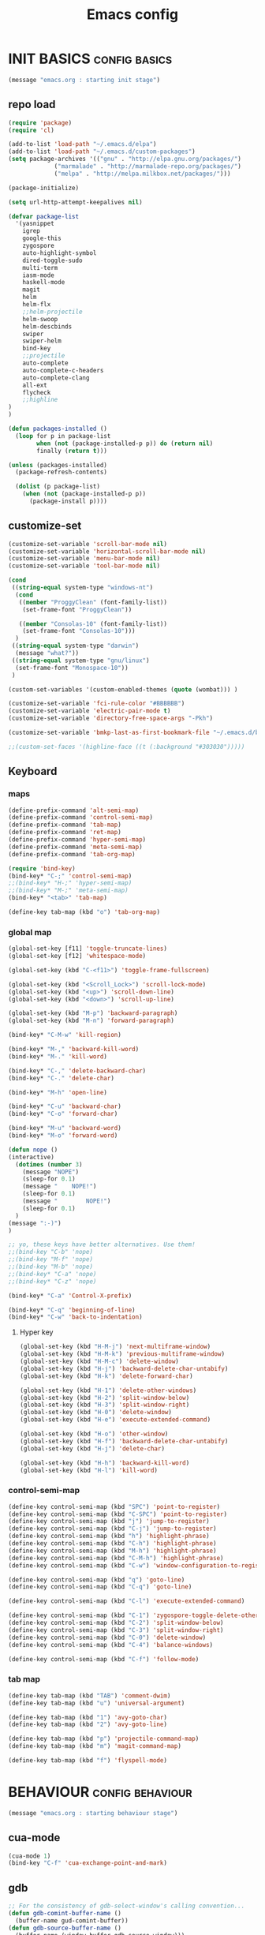 #+TITLE: Emacs config

* INIT BASICS                                                 :config:basics:
#+begin_src emacs-lisp
(message "emacs.org : starting init stage")
#+end_src
** repo load
#+begin_src emacs-lisp
(require 'package)
(require 'cl)

(add-to-list 'load-path "~/.emacs.d/elpa")
(add-to-list 'load-path "~/.emacs.d/custom-packages")
(setq package-archives '(("gnu" . "http://elpa.gnu.org/packages/")
			 ("marmalade" . "http://marmalade-repo.org/packages/")
			 ("melpa" . "http://melpa.milkbox.net/packages/")))

(package-initialize)

(setq url-http-attempt-keepalives nil)

(defvar package-list
  '(yasnippet
    igrep
    google-this
    zygospore
    auto-highlight-symbol
    dired-toggle-sudo
    multi-term
    iasm-mode
    haskell-mode
    magit
    helm
    helm-flx
    ;;helm-projectile
    helm-swoop
    helm-descbinds
    swiper
    swiper-helm
    bind-key
    ;;projectile
    auto-complete
    auto-complete-c-headers
    auto-complete-clang
    all-ext
    flycheck
    ;;highline
)
)

(defun packages-installed ()
  (loop for p in package-list
        when (not (package-installed-p p)) do (return nil)
        finally (return t)))

(unless (packages-installed)
  (package-refresh-contents)

  (dolist (p package-list)
    (when (not (package-installed-p p))
      (package-install p))))

#+end_src
** customize-set
#+BEGIN_SRC emacs-lisp
(customize-set-variable 'scroll-bar-mode nil)
(customize-set-variable 'horizontal-scroll-bar-mode nil)
(customize-set-variable 'menu-bar-mode nil)
(customize-set-variable 'tool-bar-mode nil)

(cond
 ((string-equal system-type "windows-nt")
  (cond
   ((member "ProggyClean" (font-family-list))
	(set-frame-font "ProggyClean"))

   ((member "Consolas-10" (font-family-list))
	(set-frame-font "Consolas-10")))
  )
 ((string-equal system-type "darwin")
  (message "what?"))
 ((string-equal system-type "gnu/linux")
  (set-frame-font "Monospace-10"))
 )

(custom-set-variables '(custom-enabled-themes (quote (wombat))) )

(customize-set-variable 'fci-rule-color "#BBBBBB")
(customize-set-variable 'electric-pair-mode t)
(customize-set-variable 'directory-free-space-args "-Pkh")

(customize-set-variable 'bmkp-last-as-first-bookmark-file "~/.emacs.d/bookmarks" )

;;(custom-set-faces '(highline-face ((t (:background "#303030")))))
#+END_SRC

** Keyboard
*** maps
#+begin_src emacs-lisp
(define-prefix-command 'alt-semi-map)
(define-prefix-command 'control-semi-map)
(define-prefix-command 'tab-map)
(define-prefix-command 'ret-map)
(define-prefix-command 'hyper-semi-map)
(define-prefix-command 'meta-semi-map)
(define-prefix-command 'tab-org-map)

(require 'bind-key)
(bind-key* "C-;" 'control-semi-map)
;;(bind-key* "H-;" 'hyper-semi-map)
;;(bind-key* "M-;" 'meta-semi-map)
(bind-key* "<tab>" 'tab-map)

(define-key tab-map (kbd "o") 'tab-org-map)
#+end_src

*** global map
#+begin_src emacs-lisp
(global-set-key [f11] 'toggle-truncate-lines)
(global-set-key [f12] 'whitespace-mode)

(global-set-key (kbd "C-<f11>") 'toggle-frame-fullscreen)

(global-set-key (kbd "<Scroll_Lock>") 'scroll-lock-mode)
(global-set-key (kbd "<up>") 'scroll-down-line)
(global-set-key (kbd "<down>") 'scroll-up-line)

(global-set-key (kbd "M-p") 'backward-paragraph)
(global-set-key (kbd "M-n") 'forward-paragraph)

(bind-key* "C-M-w" 'kill-region)

(bind-key* "M-," 'backward-kill-word)
(bind-key* "M-." 'kill-word)

(bind-key* "C-," 'delete-backward-char)
(bind-key* "C-." 'delete-char)

(bind-key* "M-h" 'open-line)

(bind-key* "C-u" 'backward-char)
(bind-key* "C-o" 'forward-char)

(bind-key* "M-u" 'backward-word)
(bind-key* "M-o" 'forward-word)

(defun nope ()
(interactive)
  (dotimes (number 3)
    (message "NOPE")
    (sleep-for 0.1)
    (message "    NOPE!")
    (sleep-for 0.1)
    (message "        NOPE!")
    (sleep-for 0.1)
  )
(message ":-)")
)

;; yo, these keys have better alternatives. Use them!
;;(bind-key "C-b" 'nope)
;;(bind-key "M-f" 'nope)
;;(bind-key "M-b" 'nope)
;;(bind-key* "C-a" 'nope)
;;(bind-key* "C-z" 'nope)

(bind-key* "C-a" 'Control-X-prefix)

(bind-key* "C-q" 'beginning-of-line)
(bind-key* "C-w" 'back-to-indentation)

#+end_src

**** Hyper key
#+begin_src emacs-lisp
(global-set-key (kbd "H-M-j") 'next-multiframe-window)
(global-set-key (kbd "H-M-k") 'previous-multiframe-window)
(global-set-key (kbd "H-M-c") 'delete-window)
(global-set-key (kbd "H-j") 'backward-delete-char-untabify)
(global-set-key (kbd "H-k") 'delete-forward-char)

(global-set-key (kbd "H-1") 'delete-other-windows)
(global-set-key (kbd "H-2") 'split-window-below)
(global-set-key (kbd "H-3") 'split-window-right)
(global-set-key (kbd "H-0") 'delete-window)
(global-set-key (kbd "H-e") 'execute-extended-command)

(global-set-key (kbd "H-o") 'other-window)
(global-set-key (kbd "H-f") 'backward-delete-char-untabify)
(global-set-key (kbd "H-j") 'delete-char)

(global-set-key (kbd "H-h") 'backward-kill-word)
(global-set-key (kbd "H-l") 'kill-word)
#+end_src

*** control-semi-map
#+begin_src emacs-lisp
(define-key control-semi-map (kbd "SPC") 'point-to-register)
(define-key control-semi-map (kbd "C-SPC") 'point-to-register)
(define-key control-semi-map (kbd "j") 'jump-to-register)
(define-key control-semi-map (kbd "C-j") 'jump-to-register)
(define-key control-semi-map (kbd "h") 'highlight-phrase)
(define-key control-semi-map (kbd "C-h") 'highlight-phrase)
(define-key control-semi-map (kbd "M-h") 'highlight-phrase)
(define-key control-semi-map (kbd "C-M-h") 'highlight-phrase)
(define-key control-semi-map (kbd "C-w") 'window-configuration-to-register)

(define-key control-semi-map (kbd "q") 'goto-line)
(define-key control-semi-map (kbd "C-q") 'goto-line)

(define-key control-semi-map (kbd "C-l") 'execute-extended-command)

(define-key control-semi-map (kbd "C-1") 'zygospore-toggle-delete-other-windows)
(define-key control-semi-map (kbd "C-2") 'split-window-below)
(define-key control-semi-map (kbd "C-3") 'split-window-right)
(define-key control-semi-map (kbd "C-0") 'delete-window)
(define-key control-semi-map (kbd "C-4") 'balance-windows)

(define-key control-semi-map (kbd "C-f") 'follow-mode)
#+end_src
*** tab map
#+begin_src emacs-lisp
(define-key tab-map (kbd "TAB") 'comment-dwim)
(define-key tab-map (kbd "u") 'universal-argument)

(define-key tab-map (kbd "1") 'avy-goto-char)
(define-key tab-map (kbd "2") 'avy-goto-line)

(define-key tab-map (kbd "p") 'projectile-command-map)
(define-key tab-map (kbd "m") 'magit-command-map)

(define-key tab-map (kbd "f") 'flyspell-mode)
#+end_src
* BEHAVIOUR                                                :config:behaviour:
#+begin_src emacs-lisp
(message "emacs.org : starting behaviour stage")
#+end_src
** cua-mode
#+begin_src emacs-lisp
(cua-mode 1)
(bind-key "C-f" 'cua-exchange-point-and-mark)
#+end_src

** gdb
#+begin_src emacs-lisp
;; For the consistency of gdb-select-window's calling convention...
(defun gdb-comint-buffer-name ()
  (buffer-name gud-comint-buffer))
(defun gdb-source-buffer-name ()
  (buffer-name (window-buffer gdb-source-window)))

(defun gdb-select-window (header)
  "Switch directly to the specified GDB window.
Moves the cursor to the requested window, switching between
`gdb-many-windows' \"tabs\" if necessary in order to get there.

Recognized window header names are: 'comint, 'locals, 'registers,
'stack, 'breakpoints, 'threads, and 'source."

  (interactive "Sheader: ")

  (let* ((header-alternate (case header
                             ('locals      'registers)
                             ('registers   'locals)
                             ('breakpoints 'threads)
                             ('threads     'breakpoints)))
         (buffer (intern (concat "gdb-" (symbol-name header) "-buffer")))
         (buffer-names (mapcar (lambda (header)
                                 (funcall (intern (concat "gdb-"
                                                          (symbol-name header)
                                                          "-buffer-name"))))
                               (if (null header-alternate)
                                   (list header)
                                 (list header header-alternate))))
         (window (if (eql header 'source)
                     gdb-source-window
                   (or (get-buffer-window (car buffer-names))
                       (when (not (null (cadr buffer-names)))
                         (get-buffer-window (cadr buffer-names)))))))

    (when (not (null window))
      (let ((was-dedicated (window-dedicated-p window)))
        (select-window window)
        (set-window-dedicated-p window nil)
        (when (member header '(locals registers breakpoints threads))
          (switch-to-buffer (gdb-get-buffer-create buffer))
          (setq header-line-format (gdb-set-header buffer)))
        (set-window-dedicated-p window was-dedicated))
      t)))

;; Use global keybindings for the window selection functions so that they
;; work from the source window too...
;;(mapcar (lambda (setting)
;;          (lexical-let ((key    (car setting))
;;                        (header (cdr setting)))
;;            ;;(global-set-key (concat "\C-c\C-g" key) #'(lambda ()
;;            (global-set-key (concat "\M-;" key) #'(lambda ()
;;                                                                    (interactive)
;;                                                        (gdb-select-window header)))))
;;        '(("c" . comint)
;;          ("l" . locals)
;;          ("r" . registers)
;;          ("u" . source)
;;          ("s" . stack)
;;          ("b" . breakpoints)
;;          ("t" . threads)))

#+end_src

** recentf
#+begin_src emacs-lisp
(require 'recentf)
(recentf-mode 1)
(setq recentf-max-menu-items 100)
(setq recentf-max-saved-items 100)
#+end_src

** windmove
#+begin_src emacs-lisp
(setq windmove-wrap-around t )
(bind-key* "C-1" 'other-frame)
(bind-key* "C-2" 'windmove-up)
(bind-key* "C-3" 'windmove-right)
#+end_src

** projectile
#+begin_src emacs-lisp
;; (require 'cl)
;; (require 'helm)

;; (projectile-global-mode 1)

;; (setq projectile-enable-caching t)
;; ;; Custom helm grep
;; (defun helm-megagrep (targets &optional recurse zgrep exts)
;;   (let* ((exts (and recurse
;;                     ;; [FIXME] I could handle this from helm-walk-directory.
;;                     (not zgrep) ; zgrep doesn't handle -r opt.
;;                     (not (helm-grep-use-ack-p :where 'recursive))
;;                     (or exts (helm-grep-get-file-extensions targets))))
;;          (include-files (and exts
;;                              (mapconcat #'(lambda (x)
;;                                             (concat "--include="
;;                                                     (shell-quote-argument x)))
;;                                         (if (> (length exts) 1)
;;                                             (remove "*" exts)
;;                                           exts) " ")))
;;          (types (and (not include-files)
;;                      (not zgrep)
;;                      recurse
;;                      ;; When %e format spec is not specified
;;                      ;; ignore types and do not prompt for choice.
;;                      (string-match "%e" helm-grep-default-command)
;;                      (helm-grep-read-ack-type)))
;;          (follow (and helm-follow-mode-persistent
;;                       (assoc-default 'follow helm-source-grep))))
;;     ;; When called as action from an other source e.g *-find-files
;;     ;; we have to kill action buffer.
;;     (when (get-buffer helm-action-buffer)
;;       (kill-buffer helm-action-buffer))
;;     ;; If `helm-find-files' haven't already started,
;;     ;; give a default value to `helm-ff-default-directory'.


;;     ;; We need to store these vars locally
;;     ;; to pass infos later to `helm-resume'.
;;     (with-helm-temp-hook 'helm-after-initialize-hook
;;       (with-helm-buffer
;;         (set (make-local-variable 'helm-zgrep-recurse-flag)
;;              (and recurse zgrep))
;;         ;;(set (make-local-variable 'helm-grep-last-targets) targets)
;;         (set (make-local-variable 'helm-grep-include-files)
;;              (or include-files types))
;;         (set (make-local-variable 'helm-grep-in-recurse) recurse)
;;         (set (make-local-variable 'helm-grep-use-zgrep) zgrep)

;;         (set (make-local-variable 'helm-grep-default-command)
;;              (cond (helm-grep-use-zgrep helm-default-zgrep-command)
;;                    (helm-grep-in-recurse helm-grep-default-recurse-command)
;;                    ;; When resuming the local value of
;;                    ;; `helm-grep-default-command' is used, only git-grep
;;                    ;; should need this.
;;                    (t helm-grep-default-command)))))
;;     ;; Setup the source.
;;     (setq helm-source-grep
;;           `((name . ,(if zgrep "Zgrep" (capitalize (if recurse
;;                                                        (helm-grep-command t)
;;                                                      (helm-grep-command)))))

;;             (header-name . (lambda (name)
;;                              (concat name "(C-c ? Help)")))
;;             (candidates-process . helm-grep-collect-candidates)
;;             (filter-one-by-one . helm-grep-filter-one-by-one)
;;             (candidate-number-limit . 50000)
;;             (no-matchplugin)
;;             (nohighlight)
;;             (mode-line . helm-grep-mode-line-string)
;;             ;; We need to specify keymap here and as :keymap arg [1]
;;             ;; to make it available in further resuming.
;;             (keymap . ,helm-grep-map)
;;             (history . ,'helm-grep-history)
;;             (action . ,(delq
;;                         nil
;;                         `(("Find File" . helm-grep-action)
;;                           ("Find file other frame" . helm-grep-other-frame)
;;                           ,(and (locate-library "elscreen")
;;                                 '("Find file in Elscreen"
;;                                   . helm-grep-jump-elscreen))
;;                           ("Save results in grep buffer" . helm-grep-save-results)
;;                           ("Find file other window" . helm-grep-other-window))))
;;             (persistent-action . helm-grep-persistent-action)
;;             (persistent-help . "Jump to line (`C-u' Record in mark ring)")
;;             (requires-pattern . 2)))
;;     (and follow (helm-attrset 'follow follow helm-source-grep))
;;     (helm
;;      :sources '(helm-source-grep)
;;      :buffer (format "*project root helm %s*" (helm-grep-command))
;;      :default-directory default-directory
;;      :keymap helm-grep-map ; [1]
;;      :history 'helm-grep-history
;;      :input  (thing-at-point 'symbol)
;;      :truncate-lines t)))

;; (defun hgrep()
;;   (interactive)
;;   (helm-megagrep nil
;; 		 '(10)
;; 		 nil
;; 		 '("*.cpp" "*.h" ".c" ".cc" "*.lua" "*.py" "*.pl" "*.xml" "*.el" ".org" ) ;; Only interesting files
;; 		 ))


;; (defun cpp-root-grep()
;;   (interactive)
;;   (helm-megagrep nil
;; 		 '(10)
;; 		 nil
;; 		 '("*.cpp" "*.h" ".c" ".cc" ) ;; Only interesting files
;; 		 ))


;; ;; Prevent issues with the Windows null device (NUL)
;; ;; when using cygwin find with rgrep.
;; (defadvice grep-compute-defaults (around grep-compute-defaults-advice-null-device)
;;   "Use cygwin's /dev/null as the null-device."
;;   (let ((null-device "/dev/null"))
;; 	ad-do-it))
;; (ad-activate 'grep-compute-defaults)


;; (defun projectile-helm-grep-root-src ()
;;   (interactive)
;;   (projectile-with-default-dir (projectile-project-root)
;;     (call-interactively 'hgrep )))

;; (define-key projectile-command-map (kbd "p") 'projectile-helm-grep-root-src)
;; (define-key projectile-command-map (kbd "j") 'hgrep)
;; (define-key projectile-command-map (kbd "J") 'cpp-root-grep)


#+end_src
** shell
#+begin_src emacs-lisp
(bind-key* "C-`" 'shell)
#+end_src

** ido
#+begin_src emacs-lisp
(ido-mode 1)
#+end_src

** dired
#+begin_src emacs-lisp
(require 'dired)
(define-key dired-mode-map (kbd "l") 'dired-up-directory)
(define-key dired-mode-map (kbd "r") 'dired-do-redisplay)

(setq dired-listing-switches "-alFh")

(require 'dired-extension)
#+end_src

** dired+
#+begin_src emacs-lisp
;;(require 'dired+)
;;(setq dired-dwim-target t)

;;(define-key dired-mode-map ";" 'diredp-up-directory)

;; (setq dired-listing-switches "-alk")

;; (defun open-in-external-app ()
;;   "Open the current file or dired marked files in external app."
;;   (interactive)
;;   (let ( doIt
;;          (myFileList
;;           (cond
;;            ((string-equal major-mode "dired-mode") (dired-get-marked-files))
;;            (t (list (buffer-file-name))) ) ) )

;;     (setq doIt (if (<= (length myFileList) 5)
;;                    t
;;                  (y-or-n-p "Open more than 5 files?") ) )

;;     (when doIt
;;       (cond
;;        ((string-equal system-type "windows-nt")
;;         (mapc (lambda (fPath) (w32-shell-execute "open" (replace-regexp-in-string "/" "\\" fPath t t)) ) myFileList)
;;         )
;;        ((string-equal system-type "darwin")
;;         (mapc (lambda (fPath) (shell-command (format "open \"%s\"" fPath)) )  myFileList) )
;;        ((string-equal system-type "gnu/linux")
;;         (mapc (lambda (fPath) (let ((process-connection-type nil)) (start-process "" nil "xdg-open" fPath)) ) myFileList) ) ) ) ) )
#+end_src

** Auto complete
#+begin_src emacs-lisp
(require 'auto-complete)
(require 'auto-complete-config)

(define-key control-semi-map (kbd "n") 'auto-complete)
(define-key control-semi-map (kbd "C-n") 'dabbrev-expand)

(global-auto-complete-mode t)


(setq ac-use-menu-map t)

(ac-config-default)

#+end_src

** ORG mode
#+BEGIN_SRC emacs-lisp
(define-key tab-org-map (kbd "o") 'org-metaright)
(define-key tab-org-map (kbd "u") 'org-metaleft)
(define-key tab-org-map (kbd "p") 'org-metaup)
(define-key tab-org-map (kbd "n") 'org-metadown)

(define-key tab-org-map (kbd "C-o") 'org-shiftright)
(define-key tab-org-map (kbd "C-u") 'org-shiftleft)
(define-key tab-org-map (kbd "C-p") 'org-shiftup)
(define-key tab-org-map (kbd "C-n") 'org-shiftdown)

(define-key tab-org-map (kbd "e") 'org-export-dispatch)


(setq org-src-fontify-natively t)
(setq org-src-preserve-indentation t)
(setq org-startup-indented t)
(setq org-startup-truncated nil)

(setq org-export-with-toc nil)

(setq org-hierarchical-todo-statistics nil)

#+END_SRC
** Misc behaviour
#+begin_src emacs-lisp
(setq column-number-mode 't)

(delete-selection-mode 1)

(delete-selection-mode 1)
(show-paren-mode t)

(setq inhibit-splash-screen t)

;;(desktop-save-mode t)
(semantic-mode t)
;;(setq indent-tabs-mode nil)
(setq history-length 25)

(winner-mode 1)
(global-set-key (kbd "s-[") 'winner-undo)
(global-set-key (kbd "s-]") 'winner-redo)

(setq backup-by-copying t      ; don't clobber symlinks
      backup-directory-alist
      '(("." . "~/.saves"))    ; don't litter my fs tree
      delete-old-versions t
      kept-new-versions 6
      kept-old-versions 2
      version-control t)       ; use versioned backups

(defun my-create-non-existent-directory ()
      (let ((parent-directory (file-name-directory buffer-file-name)))
        (when (and (not (file-exists-p parent-directory))
                   (y-or-n-p (format "Directory `%s' does not exist! Create it?" parent-directory)))
          (make-directory parent-directory t))))

(add-to-list 'find-file-not-found-functions #'my-create-non-existent-directory)

(setq gc-cons-threshold 20000000)
#+end_src

** Programming                                :config:behaviour:programming:
*** Flycheck
#+begin_src emacs-lisp
(add-hook 'after-init-hook #'global-flycheck-mode)
#+end_src

*** Generic
#+begin_src emacs-lisp
;;(setq-default tab-width 4)

(setq-default c-basic-offset 4 c-default-style "linux")
(setq-default tab-width 4 indent-tabs-mode t)

#+end_src

*** indent modes
#+begin_src emacs-lisp
;;(defun c-lineup-arglist-tabs-only (ignored)
;;  "Line up argument lists by tabs, not spaces"
;;  (let* ((anchor (c-langelem-pos c-syntactic-element))
;;	 (column (c-langelem-2nd-pos c-syntactic-element))
;;	 (offset (- (1+ column) anchor))
;;	 (steps (floor offset c-basic-offset)))
;;    (* (max steps 1)
;;       c-basic-offset)))


;;(add-hook 'c-mode-common-hook
;;          (lambda ()
;;            ;; Add kernel style
;;            (c-add-style
;;             "linux-tabs-only"
;;             '("linux" (c-offsets-alist
;;                        (arglist-cont-nonempty
;;                         c-lineup-gcc-asm-reg
;;                         c-lineup-arglist-tabs-only))))))
#+end_src

*** C
#+begin_src emacs-lisp
(add-hook 'c-mode-hook
          (lambda ()
                ;;(setq indent-tabs-mode t)
                ;;(c-set-style "linux-tabs-only")
)
)

#+end_src

*** C++
#+begin_src emacs-lisp
;;(add-hook 'c++-mode-hook
;;	  (lambda()
;;
;;))
#+end_src

*** Python
#+begin_src emacs-lisp

(add-hook 'python-mode-hook
	  (lambda()
		 (setq indent-tabs-mode nil)
		 (setq python-indent 4)
		 (setq tab-width 4)
		 ;;(hs-minor-mode 1)
		 (global-set-key (kbd "H-z") 'hs-toggle-hiding)
		 (global-set-key (kbd "H-x") 'hs-hide-all)
		 (global-set-key (kbd "H-c") 'hs-show-all)
		 ;;(elpy-mode 1)
		 )
	  )
#+end_src

** Mode recognition
#+begin_src emacs-lisp
(autoload 'glsl-mode "glsl-mode" nil t)
(setq auto-mode-alist
      '(
	("\\.org$" . org-mode)
	("\\.org.gpg$" . org-mode)
	("\\.ref$" . org-mode)
	("\\.ref.gpg$" . org-mode)
	("\\.notes$" . org-mode)
	("\\.pdf\\'" . doc-view-mode)

	;;programming modes
	("\\.hs$" . haskell-mode)
	("\\.py\\'" . python-mode)
	("\\.c\\'" . c-mode)
	("\\.cpp\\'" . c++-mode)
	("\\.h\\'" . c++-mode)
	("\\.java\\'" . java-mode)
	("\\.s\\'" . c++-mode)
	("\\.mc\\'" . c++-mode)
	("\\.el\\'" . emacs-lisp-mode)
	("\\.vert\\'" . glsl-mode)
	("\\.frag\\'" . glsl-mode)
	("\\.glsl\\'" . glsl-mode)
	))
#+end_src

** yas
#+BEGIN_SRC emacs-lisp
(require 'yasnippet)
(yas-global-mode 1)
#+END_SRC
** Helm
#+begin_src emacs-lisp
(require 'helm-config)

(helm-flx-mode +1)

(global-set-key (kbd "C-j") 'helm-mini)
(define-key org-mode-map (kbd "C-j") 'helm-mini)
(define-key lisp-interaction-mode-map (kbd "C-j") 'helm-mini)

(define-key control-semi-map (kbd "C-s") 'helm-semantic-or-imenu)

(define-key control-semi-map (kbd "l") 'helm-M-x)
(define-key control-semi-map (kbd "o") 'swiper-helm)
(define-key control-semi-map (kbd "C-;") 'swiper-helm)

(define-key control-semi-map (kbd "C-o") 'helm-multi-occur)

(define-key control-semi-map (kbd "r") 'helm-mark-ring)
(define-key control-semi-map (kbd "C-r") 'helm-all-mark-rings)

(define-key control-semi-map (kbd "b") 'helm-resume)
(define-key control-semi-map (kbd "C-b") 'helm-resume)

(define-key control-semi-map (kbd "C-m") 'helm-swoop)
(define-key control-semi-map (kbd "m") 'helm-multi-swoop-all)

(define-key control-semi-map (kbd "C-a") 'helm-find-files)

(require 'all-ext) ;; C-c C-a jumps to all from helm-occur
#+end_src
** magit
#+begin_src emacs-lisp
(defvar magit-command-map
  (let ((map (make-sparse-keymap)))
    (define-key map (kbd "m") 'magit-status)
    (define-key map (kbd "s") 'magit-stash)
    (define-key map (kbd "p") 'magit-stash-pop)
    (define-key map (kbd "l") 'magit-log)
    map))
(fset 'magit-command-map magit-command-map)
#+end_src

** custom
#+begin_src emacs-lisp

(defun reload-emacs-config ()
(interactive)
(load-file "~/.emacs"))

(defun org-babel-reload-emacs-org()
(interactive)
(org-babel-load-file "~/.emacs.d/emacs.org"))

#+end_src

**
* LOOKS                                                       :config::looks:
#+begin_src emacs-lisp
(message "emacs.org : starting looks stage")
#+end_src
** themes and colours
#+begin_src emacs-lisp

(blink-cursor-mode -1)
;;(set-cursor-color "BlueViolet")
(set-cursor-color "DarkOrange1")

#+END_SRC
** Buffer names
#+BEGIN_SRC emacs-lisp
(require 'uniquify)
(setq uniquify-buffer-name-style 'forward)
#+END_SRC

** auto highlight symbol
#+begin_src emacs-lisp
(global-auto-highlight-symbol-mode 1)

#+end_src

** highline
#+begin_src emacs-lisp
;; (require 'highline)
;; (customize-set-variable 'global-highline-mode nil)

#+end_src

* ALIAS                                                        :config:alias:
#+begin_src emacs-lisp
(message "emacs.org : starting alias stage")
#+end_src
#+begin_src emacs-lisp

;;Too lazy for this
(defalias 'yes-or-no-p 'y-or-n-p)
(defalias 'describe-bindings 'helm-descbinds)

(defalias 'rel 'reload-emacs-config)
(defalias 'lp 'list-packages)
(defalias 'igf 'igrep-find)
(defalias 'msf 'menu-set-font)
(defalias 'obr 'org-babel-reload-emacs-org)

(message "emacs.org : done loading!")
#+end_src

* NOTES
** building emacs on Linux
./configure --without-toolkit-scroll-bars --without-sound --enable-link-time-optimization --without-pop --without-xpm --without-jpeg --without-tiff --without-gif --without-png --without-rsvg --without-imagemagick --without-xaw3d --without-compress-install --without-libsystemd CFLAGS='-Ofast -march=native'

make

sudo make install
